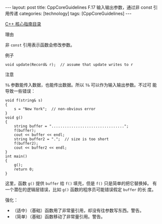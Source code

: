 #+BEGIN_EXPORT html
---
layout: post
title: CppCoreGuidelines F.17 输入输出参数，通过非 const 引用传递
categories: [technology]
tags: [CppCoreGuidelines]
---
#+END_EXPORT

[[http://kimi.im/tags.html#CppCoreGuidelines-ref][C++ 核心指南目录]]

理由

非 ~const~ 引用表示函数会修改参数。

例子

#+begin_src C++ :results output :exports both :flags -std=c++20 :namespaces std :includes <iostream> <vector> <algorithm> :eval no-export
void update(Record& r);  // assume that update writes to r
#+end_src

注意

~T&~ 参数能传入数据，也能传出数据。所以 ~T&~ 可以作为输入输出参数。不过可
能导致一些错误：

#+begin_src C++ :results output :exports both :flags -std=c++20 :namespaces std :includes <iostream> <vector> <algorithm> :eval no-export
void f(string& s)
{
    s = "New York";  // non-obvious error
}
void g()
{
    string buffer = ".................................";
    f(buffer);
    cout << buffer << endl;
    string buffer2 = ".";  // size is too short
    f(buffer2);
    cout << buffer2 << endl;
}
int main()
{
    g();
    return 0;
}
#+end_src

#+RESULTS:
: New York
: New York

这里，函数 ~g()~ 提供 ~buffer~ 给 ~f()~ 填充，但是 ~f()~ 只是简单的把它替换掉。
有一个潜在的逻辑层错误，比如 ~g()~ 函数的程序员可能错误假定 ~buffer~ 的长
度。

强化：
- （适中）（基础）函数用了非常量引用，却没有往参数写东西。警告。
- （简单）（基础）函数移动了非常量引用。警告。
